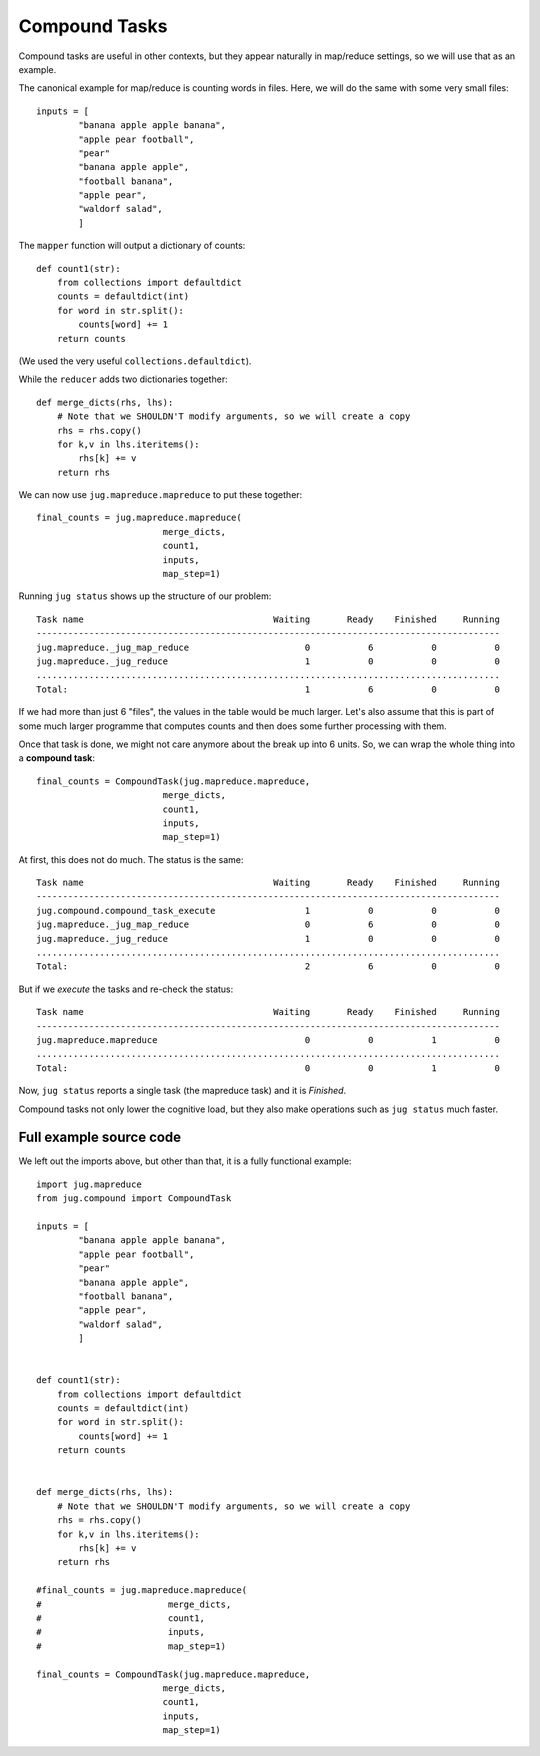 ==============
Compound Tasks
==============

Compound tasks are useful in other contexts, but they appear naturally in
map/reduce settings, so we will use that as an example.

The canonical example for map/reduce is counting words in files. Here, we will
do the same with some very small files:

::

    inputs = [
            "banana apple apple banana",
            "apple pear football",
            "pear"
            "banana apple apple",
            "football banana",
            "apple pear",
            "waldorf salad",
            ]

The ``mapper`` function will output a dictionary of counts::

    def count1(str):
        from collections import defaultdict
        counts = defaultdict(int)
        for word in str.split():
            counts[word] += 1
        return counts

(We used the very useful ``collections.defaultdict``).

While the ``reducer`` adds two dictionaries together::

    def merge_dicts(rhs, lhs):
        # Note that we SHOULDN'T modify arguments, so we will create a copy
        rhs = rhs.copy()
        for k,v in lhs.iteritems():
            rhs[k] += v
        return rhs

We can now use ``jug.mapreduce.mapreduce`` to put these together::

    final_counts = jug.mapreduce.mapreduce(
                            merge_dicts,
                            count1,
                            inputs,
                            map_step=1)

Running ``jug status`` shows up the structure of our problem::

    Task name                                    Waiting       Ready    Finished     Running
    ----------------------------------------------------------------------------------------
    jug.mapreduce._jug_map_reduce                      0           6           0           0
    jug.mapreduce._jug_reduce                          1           0           0           0
    ........................................................................................
    Total:                                             1           6           0           0


If we had more than just 6 "files", the values in the table would be much
larger. Let's also assume that this is part of some much larger programme that
computes counts and then does some further processing with them.

Once that task is done, we might not care anymore about the break up into 6
units. So, we can wrap the whole thing into a **compound task**::

    final_counts = CompoundTask(jug.mapreduce.mapreduce,
                            merge_dicts,
                            count1,
                            inputs,
                            map_step=1)

At first, this does not do much. The status is the same::

    Task name                                    Waiting       Ready    Finished     Running
    ----------------------------------------------------------------------------------------
    jug.compound.compound_task_execute                 1           0           0           0
    jug.mapreduce._jug_map_reduce                      0           6           0           0
    jug.mapreduce._jug_reduce                          1           0           0           0
    ........................................................................................
    Total:                                             2           6           0           0

But if we *execute* the tasks and re-check the status::

    Task name                                    Waiting       Ready    Finished     Running
    ----------------------------------------------------------------------------------------
    jug.mapreduce.mapreduce                            0           0           1           0
    ........................................................................................
    Total:                                             0           0           1           0

Now, ``jug status`` reports a single task (the mapreduce task) and it is *Finished*.

Compound tasks not only lower the cognitive load, but they also make operations
such as ``jug status`` much faster.


Full example source code
------------------------

We left out the imports above, but other than that, it is a fully functional example::

    import jug.mapreduce
    from jug.compound import CompoundTask

    inputs = [
            "banana apple apple banana",
            "apple pear football",
            "pear"
            "banana apple apple",
            "football banana",
            "apple pear",
            "waldorf salad",
            ]


    def count1(str):
        from collections import defaultdict
        counts = defaultdict(int)
        for word in str.split():
            counts[word] += 1
        return counts


    def merge_dicts(rhs, lhs):
        # Note that we SHOULDN'T modify arguments, so we will create a copy
        rhs = rhs.copy()
        for k,v in lhs.iteritems():
            rhs[k] += v
        return rhs

    #final_counts = jug.mapreduce.mapreduce(
    #                        merge_dicts,
    #                        count1,
    #                        inputs,
    #                        map_step=1)

    final_counts = CompoundTask(jug.mapreduce.mapreduce,
                            merge_dicts,
                            count1,
                            inputs,
                            map_step=1)

